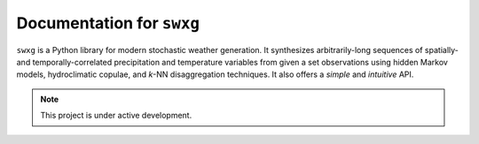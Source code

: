 Documentation for ``swxg``
==========================

``swxg`` is a Python library for modern stochastic weather generation. It synthesizes arbitrarily-long sequences of spatially- and temporally-correlated precipitation and temperature variables from given a set observations using hidden Markov models, hydroclimatic copulae, and *k*-NN disaggregation techniques. It also offers a *simple* and *intuitive* API.

.. note::

   This project is under active development.

..
        The :doc:`usage` section for further information will help you get started, including
        how to :ref:`installation` the project.

..
        Contents
        --------
..
        .. toctree::

..
   usage
   api
